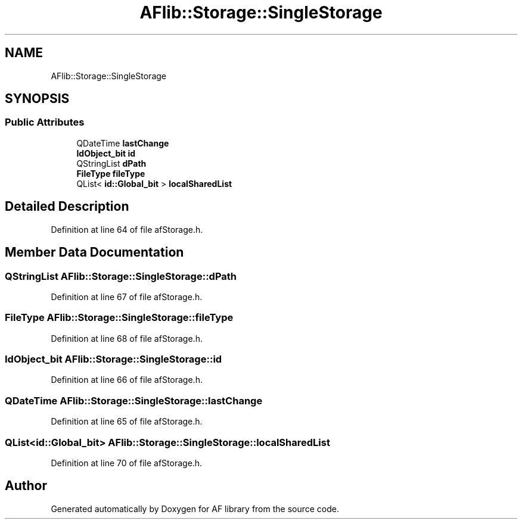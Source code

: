 .TH "AFlib::Storage::SingleStorage" 3 "Fri Mar 26 2021" "AF library" \" -*- nroff -*-
.ad l
.nh
.SH NAME
AFlib::Storage::SingleStorage
.SH SYNOPSIS
.br
.PP
.SS "Public Attributes"

.in +1c
.ti -1c
.RI "QDateTime \fBlastChange\fP"
.br
.ti -1c
.RI "\fBIdObject_bit\fP \fBid\fP"
.br
.ti -1c
.RI "QStringList \fBdPath\fP"
.br
.ti -1c
.RI "\fBFileType\fP \fBfileType\fP"
.br
.ti -1c
.RI "QList< \fBid::Global_bit\fP > \fBlocalSharedList\fP"
.br
.in -1c
.SH "Detailed Description"
.PP 
Definition at line 64 of file afStorage\&.h\&.
.SH "Member Data Documentation"
.PP 
.SS "QStringList AFlib::Storage::SingleStorage::dPath"

.PP
Definition at line 67 of file afStorage\&.h\&.
.SS "\fBFileType\fP AFlib::Storage::SingleStorage::fileType"

.PP
Definition at line 68 of file afStorage\&.h\&.
.SS "\fBIdObject_bit\fP AFlib::Storage::SingleStorage::id"

.PP
Definition at line 66 of file afStorage\&.h\&.
.SS "QDateTime AFlib::Storage::SingleStorage::lastChange"

.PP
Definition at line 65 of file afStorage\&.h\&.
.SS "QList<\fBid::Global_bit\fP> AFlib::Storage::SingleStorage::localSharedList"

.PP
Definition at line 70 of file afStorage\&.h\&.

.SH "Author"
.PP 
Generated automatically by Doxygen for AF library from the source code\&.
